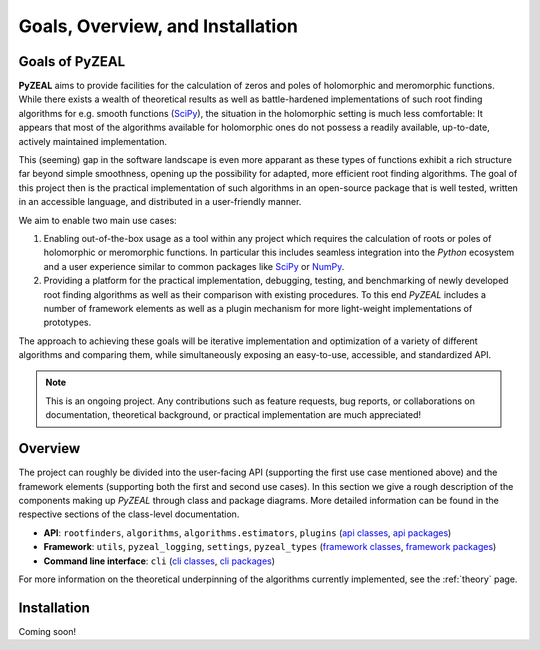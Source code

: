 .. _intro:

Goals, Overview, and Installation
=================================

---------------
Goals of PyZEAL
---------------

**PyZEAL** aims to provide facilities for the calculation of zeros and poles of holomorphic and
meromorphic functions. While there exists a wealth of theoretical results as well as battle-hardened
implementations of such root finding algorithms for e.g. smooth functions (SciPy_), the situation
in the holomorphic setting is much less comfortable: It appears that most of the algorithms available
for holomorphic ones do not possess a readily available, up-to-date, actively maintained implementation.

This (seeming) gap in the software landscape is even more apparant as these types of functions exhibit a
rich structure far beyond simple smoothness, opening up the possibility for adapted, more efficient root
finding algorithms. The goal of this project then is the practical implementation of such algorithms in
an open-source package that is well tested, written in an accessible language, and distributed in a
user-friendly manner.

We aim to enable two main use cases:

1. Enabling out-of-the-box usage as a tool within any project which requires the calculation of roots
   or poles of holomorphic or meromorphic functions. In particular this includes seamless integration
   into the *Python* ecosystem and a user experience similar to common packages like SciPy_ or NumPy_.
#. Providing a platform for the practical implementation, debugging, testing, and benchmarking of newly
   developed root finding algorithms as well as their comparison with existing procedures. To this end
   *PyZEAL* includes a number of framework elements as well as a plugin mechanism for more light-weight
   implementations of prototypes.

The approach to achieving these goals will be iterative implementation and optimization of a variety of
different algorithms and comparing them, while simultaneously exposing an easy-to-use, accessible, and
standardized API.

.. note::

    This is an ongoing project. Any contributions such as feature requests, bug reports, or
    collaborations on documentation, theoretical background, or practical implementation are
    much appreciated!

.. _SciPy: https://scipy.org/
.. _NumPy: https://numpy.org/

--------
Overview
--------

The project can roughly be divided into the user-facing API (supporting the first use case mentioned
above) and the framework elements (supporting both the first and second use cases). In this section
we give a rough description of the components making up *PyZEAL* through class and package diagrams.
More detailed information can be found in the respective sections of the class-level documentation.

- **API**: ``rootfinders``, ``algorithms``, ``algorithms.estimators``, ``plugins``
  (`api classes <./_static/api_classes.pdf>`_, `api packages <./_static/api_packages.pdf>`_)
- **Framework**: ``utils``, ``pyzeal_logging``, ``settings``, ``pyzeal_types``
  (`framework classes <./_static/framework_classes.pdf>`_, `framework packages <./_static/framework_packages.pdf>`_)
- **Command line interface**: ``cli``
  (`cli classes <./_static/cli_classes.pdf>`_, `cli packages <./_static/cli_packages.pdf>`_)


For more information on the theoretical underpinning of the algorithms currently implemented, see
the :ref:`theory` page.

------------
Installation
------------

Coming soon!
